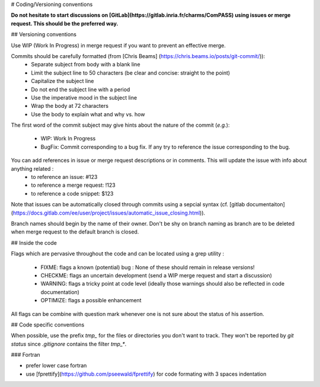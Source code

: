 # Coding/Versioning conventions

**Do not hesitate to start discussions on [GitLab](https://gitlab.inria.fr/charms/ComPASS) using issues or merge request. This should be the preferred way.**

## Versioning conventions

Use WIP (Work In Progress) in merge request if you want to prevent an effective merge.

Commits should be carefully formatted (from [Chris Beams] (https://chris.beams.io/posts/git-commit/)):
  * Separate subject from body with a blank line
  * Limit the subject line to 50 characters (be clear and concise: straight to the point)
  * Capitalize the subject line
  * Do not end the subject line with a period
  * Use the imperative mood in the subject line
  * Wrap the body at 72 characters
  * Use the body to explain what and why vs. how


The first word of the commit subject may give hints about the nature of the commit (*e.g.*):

  * WIP: Work In Progress
  * BugFix: Commit corresponding to a bug fix. If any try to reference the issue corresponding to the bug.

You can add references in issue or merge request descriptions or in comments. This will update the issue with info about anything related :
  * to reference an issue: #123
  * to reference a merge request: !123
  * to reference a code snippet: $123

Note that issues can be automatically closed through commits using a sepcial syntax (cf. [gitlab documentaiton](https://docs.gitlab.com/ee/user/project/issues/automatic_issue_closing.html)).

Branch names should begin by the name of their owner. Don't be shy on branch naming as branch are to be deleted when merge request to the default branch is closed.

## Inside the code

Flags which are pervasive throughout the code and can be located using a grep utility :

  * FIXME: flags a known (potential) bug : None of these should remain in release versions!

  * CHECKME: flags an uncertain development (send a WIP merge request and start a discussion)

  * WARNING: flags a tricky point at code level (ideally those warnings should also be reflected in code documentation)

  * OPTIMIZE: flags a possible enhancement


All flags can be combine with question mark whenever one is not sure about the status of his assertion.

## Code specific conventions

When possible, use the prefix `tmp_` for the files or directories you don't want to track. They won't be reported by `git status` since `.gitignore` contains the filter `tmp_*`.

### Fortran

* prefer lower case fortran

* use [fprettify](https://github.com/pseewald/fprettify) for code formating with 3 spaces indentation
